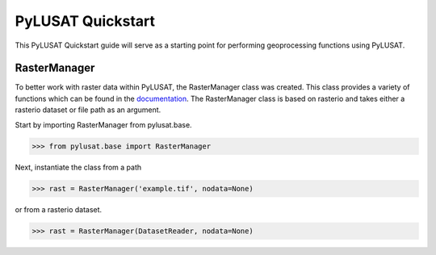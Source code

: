 PyLUSAT Quickstart
==================

This PyLUSAT Quickstart guide will serve as a starting point for performing
geoprocessing functions using PyLUSAT. 

RasterManager
-------------

To better work with raster data within PyLUSAT, the RasterManager class was
created. This class provides a variety of functions which can be found in the 
`documentation <https://github.com/chjch/pylusat>`_. The RasterManager class
is based on rasterio and takes either a rasterio dataset or file path as an 
argument.

Start by importing RasterManager from pylusat.base.

.. code-block:: pycon

    >>> from pylusat.base import RasterManager

Next, instantiate the class from a path

.. code-block:: pycon

    >>> rast = RasterManager('example.tif', nodata=None)

or from a rasterio dataset.

.. code-block:: pycon

    >>> rast = RasterManager(DatasetReader, nodata=None)
